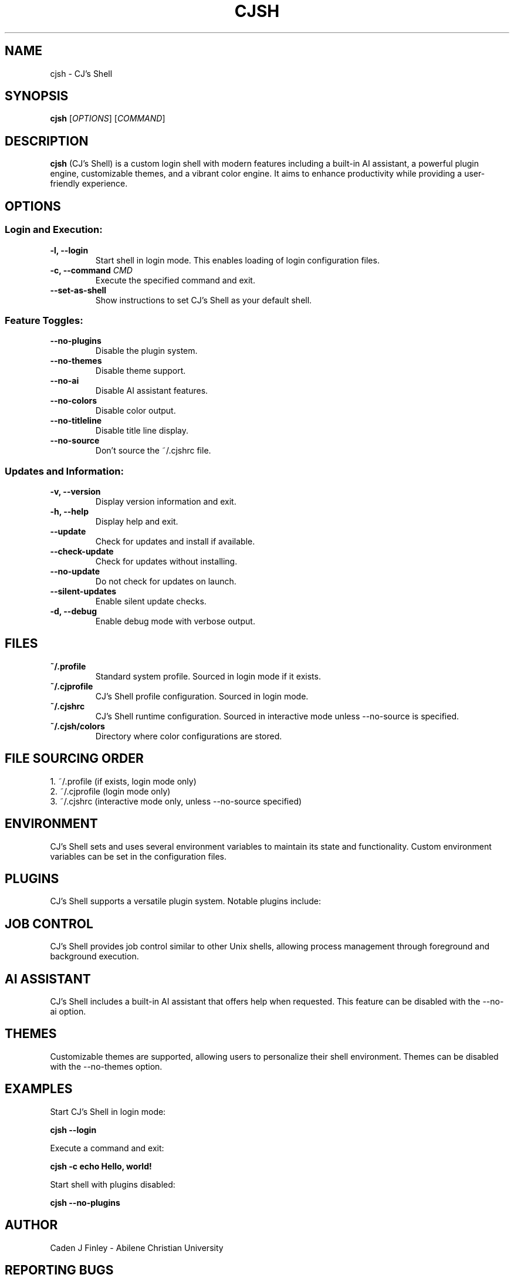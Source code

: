 .TH CJSH 1 "May 2023" "Version 2.1.2.3" "CJ's Shell Manual"

.SH NAME
cjsh \- CJ's Shell

.SH SYNOPSIS
.B cjsh
[\fIOPTIONS\fR]
[\fICOMMAND\fR]

.SH DESCRIPTION
.B cjsh
(CJ's Shell) is a custom login shell with modern features including a built-in AI assistant,
a powerful plugin engine, customizable themes, and a vibrant color engine.
It aims to enhance productivity while providing a user-friendly experience.

.SH OPTIONS

.SS "Login and Execution:"
.TP
.B \-l, \-\-login
Start shell in login mode. This enables loading of login configuration files.

.TP
.B \-c, \-\-command \fICMD\fR
Execute the specified command and exit.

.TP
.B \-\-set\-as\-shell
Show instructions to set CJ's Shell as your default shell.

.SS "Feature Toggles:"
.TP
.B \-\-no\-plugins
Disable the plugin system.

.TP
.B \-\-no\-themes
Disable theme support.

.TP
.B \-\-no\-ai
Disable AI assistant features.

.TP
.B \-\-no\-colors
Disable color output.

.TP
.B \-\-no\-titleline
Disable title line display.

.TP
.B \-\-no\-source
Don't source the ~/.cjshrc file.

.SS "Updates and Information:"
.TP
.B \-v, \-\-version
Display version information and exit.

.TP
.B \-h, \-\-help
Display help and exit.

.TP
.B \-\-update
Check for updates and install if available.

.TP
.B \-\-check\-update
Check for updates without installing.

.TP
.B \-\-no\-update
Do not check for updates on launch.

.TP
.B \-\-silent\-updates
Enable silent update checks.

.TP
.B \-d, \-\-debug
Enable debug mode with verbose output.

.SH FILES

.TP
.B ~/.profile
Standard system profile. Sourced in login mode if it exists.

.TP
.B ~/.cjprofile
CJ's Shell profile configuration. Sourced in login mode.

.TP
.B ~/.cjshrc
CJ's Shell runtime configuration. Sourced in interactive mode unless --no-source is specified.

.TP
.B ~/.cjsh/colors
Directory where color configurations are stored.

.SH FILE SOURCING ORDER
.PP
1. ~/.profile (if exists, login mode only)
.br
2. ~/.cjprofile (login mode only)
.br
3. ~/.cjshrc (interactive mode only, unless --no-source specified)

.SH ENVIRONMENT
CJ's Shell sets and uses several environment variables to maintain its state and functionality.
Custom environment variables can be set in the configuration files.

.SH PLUGINS
CJ's Shell supports a versatile plugin system. Notable plugins include:

.SH JOB CONTROL
CJ's Shell provides job control similar to other Unix shells, allowing process management
through foreground and background execution.

.SH AI ASSISTANT
CJ's Shell includes a built-in AI assistant that offers help when requested.
This feature can be disabled with the --no-ai option.

.SH THEMES
Customizable themes are supported, allowing users to personalize their shell environment.
Themes can be disabled with the --no-themes option.

.SH EXAMPLES
.PP
Start CJ's Shell in login mode:
.PP
.B cjsh --login
.PP
Execute a command and exit:
.PP
.B cjsh -c "echo Hello, world!"
.PP
Start shell with plugins disabled:
.PP
.B cjsh --no-plugins

.SH AUTHOR
Caden J Finley - Abilene Christian University

.SH REPORTING BUGS
Report bugs to: https://github.com/CadenFinley/CJsShell/issues

.SH COPYRIGHT
Copyright (c) 2025 Caden J Finley. All rights reserved.

.SH SEE ALSO
.BR bash (1),
.BR zsh (1),
.BR fish (1)

